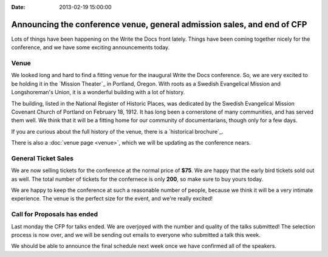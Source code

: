 :Date: 2013-02-19 15:00:00

Announcing the conference venue, general admission sales, and end of CFP
========================================================================

Lots of things have been happening on the Write the Docs front lately. Things
have been coming together nicely for the conference, and we have some exciting
announcements today. 

Venue
-----

We looked long and hard to find a fitting venue for the inaugural Write the Docs conference. So, we are very excited to be holding it in the `Mission Theater`_ in Portland, Oregon. With roots as a Swedish Evangelical Mission and Longshoreman's Union, it is a wonderful building with a lot of history.

.. image:: /img/mission-outside.jpg
   :width: 400 px

The building, listed in the National Register of Historic Places, was dedicated by the Swedish Evangelical Mission Covenant Church of Portland on February 18, 1912. It has long been a cornerstone of many communities, and has served them well. We think that it will be a fitting home for our community of documentarians, though only for a few days.

If you are curious about the full history of the venue, there is a `historical brochure`_.

There is also a :doc:`venue page <venue>`, which we will be
updating as the conference nears. 

General Ticket Sales
--------------------

We are now selling tickets for the conference at the normal price of **$75**.
We are happy that the early bird tickets sold out as well. The total number of
tickets for the confernece is only **200**, so make sure to buy yours today.

We are happy to keep the conference at such a reasonable number of people,
because we think it will be a very intimate experience. The venue is the
perfect size for the event, and we're really excited!

Call for Proposals has ended
----------------------------

Last monday the CFP for talks ended. We are overjoyed with the number and
quality of the talks submitted! The selection process is now over, and we will
be sending out emails to everyone who submitted a talk this week.

We should be able to announce the final schedule next week once we have
confirmed all of the speakers.
